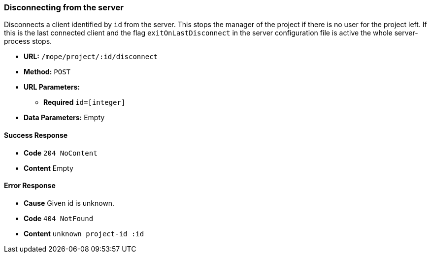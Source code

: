 === Disconnecting from the server
Disconnects a client identified by `id` from the server. This stops the
manager of the project if there is no user for the project left.
If this is the last connected client and the flag `exitOnLastDisconnect`
in the server configuration file is active the whole server-process stops.

- **URL:** `/mope/project/:id/disconnect`

- **Method:** `POST`

- **URL Parameters:**
   * **Required** `id=[integer]`

- **Data Parameters:** Empty

==== Success Response
  - **Code** `204 NoContent`
  - **Content** Empty

==== Error Response
  - **Cause** Given id is unknown.
  - **Code** `404 NotFound`
  - **Content** `unknown project-id :id`

